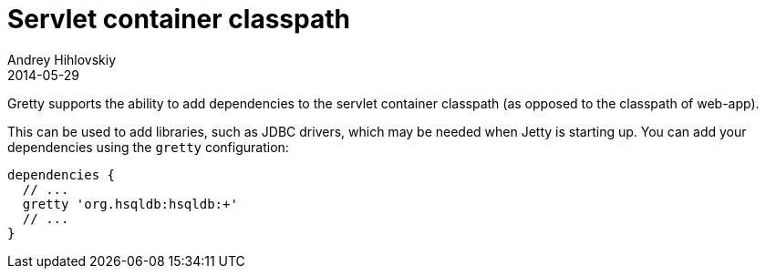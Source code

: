 = Servlet container classpath
Andrey Hihlovskiy
2014-05-29
:sectanchors:
:jbake-type: page
:jbake-status: published

Gretty supports the ability to add dependencies to the servlet container classpath
(as opposed to the classpath of web-app).

This can be used to add libraries, such as JDBC drivers, which may be
needed when Jetty is starting up. You can add your dependencies using
the `gretty` configuration:

[source,groovy]
----
dependencies {
  // ...
  gretty 'org.hsqldb:hsqldb:+'
  // ...
}
----
